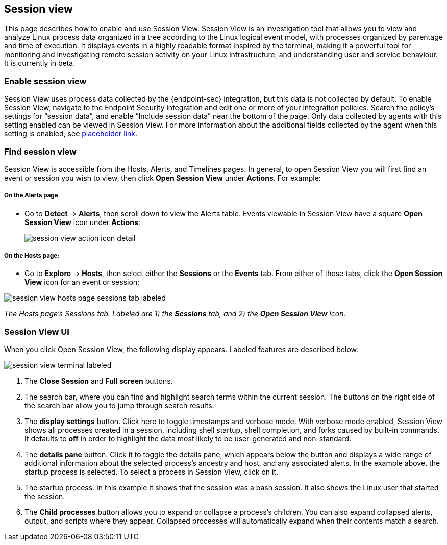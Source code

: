 [[session-view]]
== Session view
This page describes how to enable and use Session View. Session View is an investigation tool that allows you to view and analyze Linux process data organized
in a tree according to the Linux logical event model, with processes organized by parentage and time of execution.
It displays events in a highly readable format inspired by the terminal, making it a powerful tool for monitoring
and investigating remote session activity on your Linux infrastructure, and understanding user and service behaviour.
It is currently in beta.

[float]
[[enable-session-view]]
=== Enable session view
Session View uses process data collected by the {endpoint-sec} integration,
but this data is not collected by default. To enable Session View, navigate to the Endpoint Security
integration and edit one or more of your integration policies. Search the policy's settings for “session data”,
and enable “Include session data” near the bottom of the page. Only data collected by agents with this setting
enabled can be viewed in Session View.  For more information about the additional
fields collected by the agent when this setting is enabled, see https://www.elastic.co/[placeholder link].

[float]
[[find-session-view]]
=== Find session view
Session View is accessible from the Hosts, Alerts, and Timelines pages.
In general, to open Session View you will first find an event or session you wish to view,
then click *Open Session View* under *Actions*. For example:

[float]
[[find-sv-on-alerts-pg]]
===== On the Alerts page
* Go to *Detect* -> *Alerts*, then scroll down to view the Alerts table.
Events viewable in Session View have a square **Open Session View** icon under **Actions**:
[role="screenshot"]
image::images/session-view-action-icon-detail.png[]

[float]
[[find-sv-on-hosts]]
===== On the Hosts page:
* Go to *Explore* -> *Hosts*, then select either the *Sessions* or the *Events* tab.
From either of these tabs, click the *Open Session View* icon for an event or session:

[role="screenshot"]
image::images/session-view-hosts-page-sessions-tab-labeled.png[]
_The Hosts page’s Sessions tab. Labeled are 1) the *Sessions* tab, and 2) the *Open Session View* icon._


[discrete]
[[session-view-ui]]
=== Session View UI
When you click Open Session View, the following display appears. Labeled features are described below:

[role="screenshot"]
image::images/session-view-terminal-labeled.png[]

1. The *Close Session* and *Full screen* buttons.
2. The search bar, where you can find and highlight search terms within the current session.
The buttons on the right side of the search bar allow you to jump through search results.
3. The *display settings* button. Click here to toggle timestamps and verbose mode.
With verbose mode enabled, Session View shows all processes created in a session, including shell startup,
shell completion, and forks caused by built-in commands.
It defaults to *off* in order to highlight the data most likely to be user-generated and non-standard.
4. The *details pane* button. Click it to toggle the details pane, which appears below the button
and displays a wide range of additional information about the selected process’s ancestry and host,
and any associated alerts. In the example above, the startup process is selected.
To select a process in Session View, click on it.
5. The startup process. In this example it shows that the session was a bash session.
It also shows the Linux user that started the session.
6. The *Child processes* button allows you to expand or collapse a process’s children.
You can also expand collapsed alerts, output, and scripts where they appear.
Collapsed processes will automatically expand when their contents match a search.
